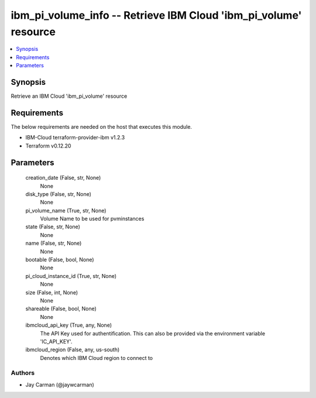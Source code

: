 
ibm_pi_volume_info -- Retrieve IBM Cloud 'ibm_pi_volume' resource
=================================================================

.. contents::
   :local:
   :depth: 1


Synopsis
--------

Retrieve an IBM Cloud 'ibm_pi_volume' resource



Requirements
------------
The below requirements are needed on the host that executes this module.

- IBM-Cloud terraform-provider-ibm v1.2.3
- Terraform v0.12.20



Parameters
----------

  creation_date (False, str, None)
    None


  disk_type (False, str, None)
    None


  pi_volume_name (True, str, None)
    Volume Name to be used for pvminstances


  state (False, str, None)
    None


  name (False, str, None)
    None


  bootable (False, bool, None)
    None


  pi_cloud_instance_id (True, str, None)
    None


  size (False, int, None)
    None


  shareable (False, bool, None)
    None


  ibmcloud_api_key (True, any, None)
    The API Key used for authentification. This can also be provided via the environment variable 'IC_API_KEY'.


  ibmcloud_region (False, any, us-south)
    Denotes which IBM Cloud region to connect to













Authors
~~~~~~~

- Jay Carman (@jaywcarman)

